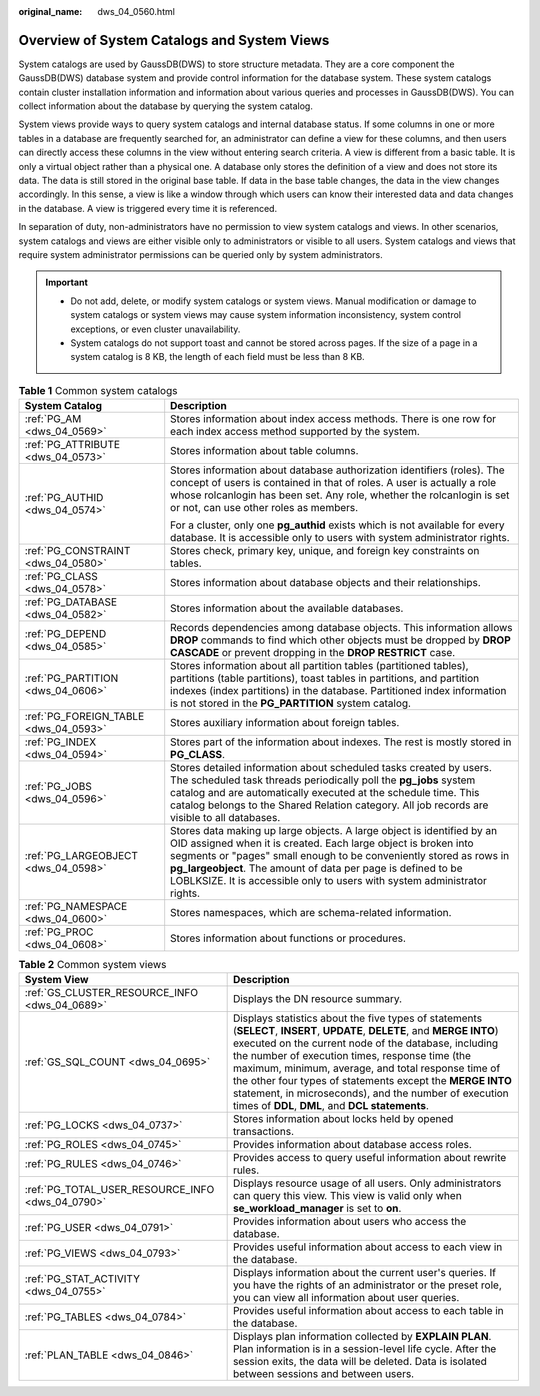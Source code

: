 :original_name: dws_04_0560.html

.. _dws_04_0560:

Overview of System Catalogs and System Views
============================================

System catalogs are used by GaussDB(DWS) to store structure metadata. They are a core component the GaussDB(DWS) database system and provide control information for the database system. These system catalogs contain cluster installation information and information about various queries and processes in GaussDB(DWS). You can collect information about the database by querying the system catalog.

System views provide ways to query system catalogs and internal database status. If some columns in one or more tables in a database are frequently searched for, an administrator can define a view for these columns, and then users can directly access these columns in the view without entering search criteria. A view is different from a basic table. It is only a virtual object rather than a physical one. A database only stores the definition of a view and does not store its data. The data is still stored in the original base table. If data in the base table changes, the data in the view changes accordingly. In this sense, a view is like a window through which users can know their interested data and data changes in the database. A view is triggered every time it is referenced.

In separation of duty, non-administrators have no permission to view system catalogs and views. In other scenarios, system catalogs and views are either visible only to administrators or visible to all users. System catalogs and views that require system administrator permissions can be queried only by system administrators.

.. important::

   -  Do not add, delete, or modify system catalogs or system views. Manual modification or damage to system catalogs or system views may cause system information inconsistency, system control exceptions, or even cluster unavailability.
   -  System catalogs do not support toast and cannot be stored across pages. If the size of a page in a system catalog is 8 KB, the length of each field must be less than 8 KB.

.. table:: **Table 1** Common system catalogs

   +---------------------------------------+--------------------------------------------------------------------------------------------------------------------------------------------------------------------------------------------------------------------------------------------------------------------------------------------------------------------------------------------------------------+
   | System Catalog                        | Description                                                                                                                                                                                                                                                                                                                                                  |
   +=======================================+==============================================================================================================================================================================================================================================================================================================================================================+
   | :ref:`PG_AM <dws_04_0569>`            | Stores information about index access methods. There is one row for each index access method supported by the system.                                                                                                                                                                                                                                        |
   +---------------------------------------+--------------------------------------------------------------------------------------------------------------------------------------------------------------------------------------------------------------------------------------------------------------------------------------------------------------------------------------------------------------+
   | :ref:`PG_ATTRIBUTE <dws_04_0573>`     | Stores information about table columns.                                                                                                                                                                                                                                                                                                                      |
   +---------------------------------------+--------------------------------------------------------------------------------------------------------------------------------------------------------------------------------------------------------------------------------------------------------------------------------------------------------------------------------------------------------------+
   | :ref:`PG_AUTHID <dws_04_0574>`        | Stores information about database authorization identifiers (roles). The concept of users is contained in that of roles. A user is actually a role whose rolcanlogin has been set. Any role, whether the rolcanlogin is set or not, can use other roles as members.                                                                                          |
   |                                       |                                                                                                                                                                                                                                                                                                                                                              |
   |                                       | For a cluster, only one **pg_authid** exists which is not available for every database. It is accessible only to users with system administrator rights.                                                                                                                                                                                                     |
   +---------------------------------------+--------------------------------------------------------------------------------------------------------------------------------------------------------------------------------------------------------------------------------------------------------------------------------------------------------------------------------------------------------------+
   | :ref:`PG_CONSTRAINT <dws_04_0580>`    | Stores check, primary key, unique, and foreign key constraints on tables.                                                                                                                                                                                                                                                                                    |
   +---------------------------------------+--------------------------------------------------------------------------------------------------------------------------------------------------------------------------------------------------------------------------------------------------------------------------------------------------------------------------------------------------------------+
   | :ref:`PG_CLASS <dws_04_0578>`         | Stores information about database objects and their relationships.                                                                                                                                                                                                                                                                                           |
   +---------------------------------------+--------------------------------------------------------------------------------------------------------------------------------------------------------------------------------------------------------------------------------------------------------------------------------------------------------------------------------------------------------------+
   | :ref:`PG_DATABASE <dws_04_0582>`      | Stores information about the available databases.                                                                                                                                                                                                                                                                                                            |
   +---------------------------------------+--------------------------------------------------------------------------------------------------------------------------------------------------------------------------------------------------------------------------------------------------------------------------------------------------------------------------------------------------------------+
   | :ref:`PG_DEPEND <dws_04_0585>`        | Records dependencies among database objects. This information allows **DROP** commands to find which other objects must be dropped by **DROP CASCADE** or prevent dropping in the **DROP RESTRICT** case.                                                                                                                                                    |
   +---------------------------------------+--------------------------------------------------------------------------------------------------------------------------------------------------------------------------------------------------------------------------------------------------------------------------------------------------------------------------------------------------------------+
   | :ref:`PG_PARTITION <dws_04_0606>`     | Stores information about all partition tables (partitioned tables), partitions (table partitions), toast tables in partitions, and partition indexes (index partitions) in the database. Partitioned index information is not stored in the **PG_PARTITION** system catalog.                                                                                 |
   +---------------------------------------+--------------------------------------------------------------------------------------------------------------------------------------------------------------------------------------------------------------------------------------------------------------------------------------------------------------------------------------------------------------+
   | :ref:`PG_FOREIGN_TABLE <dws_04_0593>` | Stores auxiliary information about foreign tables.                                                                                                                                                                                                                                                                                                           |
   +---------------------------------------+--------------------------------------------------------------------------------------------------------------------------------------------------------------------------------------------------------------------------------------------------------------------------------------------------------------------------------------------------------------+
   | :ref:`PG_INDEX <dws_04_0594>`         | Stores part of the information about indexes. The rest is mostly stored in **PG_CLASS**.                                                                                                                                                                                                                                                                     |
   +---------------------------------------+--------------------------------------------------------------------------------------------------------------------------------------------------------------------------------------------------------------------------------------------------------------------------------------------------------------------------------------------------------------+
   | :ref:`PG_JOBS <dws_04_0596>`          | Stores detailed information about scheduled tasks created by users. The scheduled task threads periodically poll the **pg_jobs** system catalog and are automatically executed at the schedule time. This catalog belongs to the Shared Relation category. All job records are visible to all databases.                                                     |
   +---------------------------------------+--------------------------------------------------------------------------------------------------------------------------------------------------------------------------------------------------------------------------------------------------------------------------------------------------------------------------------------------------------------+
   | :ref:`PG_LARGEOBJECT <dws_04_0598>`   | Stores data making up large objects. A large object is identified by an OID assigned when it is created. Each large object is broken into segments or "pages" small enough to be conveniently stored as rows in **pg_largeobject**. The amount of data per page is defined to be LOBLKSIZE. It is accessible only to users with system administrator rights. |
   +---------------------------------------+--------------------------------------------------------------------------------------------------------------------------------------------------------------------------------------------------------------------------------------------------------------------------------------------------------------------------------------------------------------+
   | :ref:`PG_NAMESPACE <dws_04_0600>`     | Stores namespaces, which are schema-related information.                                                                                                                                                                                                                                                                                                     |
   +---------------------------------------+--------------------------------------------------------------------------------------------------------------------------------------------------------------------------------------------------------------------------------------------------------------------------------------------------------------------------------------------------------------+
   | :ref:`PG_PROC <dws_04_0608>`          | Stores information about functions or procedures.                                                                                                                                                                                                                                                                                                            |
   +---------------------------------------+--------------------------------------------------------------------------------------------------------------------------------------------------------------------------------------------------------------------------------------------------------------------------------------------------------------------------------------------------------------+

.. table:: **Table 2** Common system views

   +--------------------------------------------------+----------------------------------------------------------------------------------------------------------------------------------------------------------------------------------------------------------------------------------------------------------------------------------------------------------------------------------------------------------------------------------------------------------------------------------------------------------------------+
   | System View                                      | Description                                                                                                                                                                                                                                                                                                                                                                                                                                                          |
   +==================================================+======================================================================================================================================================================================================================================================================================================================================================================================================================================================================+
   | :ref:`GS_CLUSTER_RESOURCE_INFO <dws_04_0689>`    | Displays the DN resource summary.                                                                                                                                                                                                                                                                                                                                                                                                                                    |
   +--------------------------------------------------+----------------------------------------------------------------------------------------------------------------------------------------------------------------------------------------------------------------------------------------------------------------------------------------------------------------------------------------------------------------------------------------------------------------------------------------------------------------------+
   | :ref:`GS_SQL_COUNT <dws_04_0695>`                | Displays statistics about the five types of statements (**SELECT**, **INSERT**, **UPDATE**, **DELETE**, and **MERGE INTO**) executed on the current node of the database, including the number of execution times, response time (the maximum, minimum, average, and total response time of the other four types of statements except the **MERGE INTO** statement, in microseconds), and the number of execution times of **DDL**, **DML**, and **DCL statements**. |
   +--------------------------------------------------+----------------------------------------------------------------------------------------------------------------------------------------------------------------------------------------------------------------------------------------------------------------------------------------------------------------------------------------------------------------------------------------------------------------------------------------------------------------------+
   | :ref:`PG_LOCKS <dws_04_0737>`                    | Stores information about locks held by opened transactions.                                                                                                                                                                                                                                                                                                                                                                                                          |
   +--------------------------------------------------+----------------------------------------------------------------------------------------------------------------------------------------------------------------------------------------------------------------------------------------------------------------------------------------------------------------------------------------------------------------------------------------------------------------------------------------------------------------------+
   | :ref:`PG_ROLES <dws_04_0745>`                    | Provides information about database access roles.                                                                                                                                                                                                                                                                                                                                                                                                                    |
   +--------------------------------------------------+----------------------------------------------------------------------------------------------------------------------------------------------------------------------------------------------------------------------------------------------------------------------------------------------------------------------------------------------------------------------------------------------------------------------------------------------------------------------+
   | :ref:`PG_RULES <dws_04_0746>`                    | Provides access to query useful information about rewrite rules.                                                                                                                                                                                                                                                                                                                                                                                                     |
   +--------------------------------------------------+----------------------------------------------------------------------------------------------------------------------------------------------------------------------------------------------------------------------------------------------------------------------------------------------------------------------------------------------------------------------------------------------------------------------------------------------------------------------+
   | :ref:`PG_TOTAL_USER_RESOURCE_INFO <dws_04_0790>` | Displays resource usage of all users. Only administrators can query this view. This view is valid only when **se_workload_manager** is set to **on**.                                                                                                                                                                                                                                                                                                                |
   +--------------------------------------------------+----------------------------------------------------------------------------------------------------------------------------------------------------------------------------------------------------------------------------------------------------------------------------------------------------------------------------------------------------------------------------------------------------------------------------------------------------------------------+
   | :ref:`PG_USER <dws_04_0791>`                     | Provides information about users who access the database.                                                                                                                                                                                                                                                                                                                                                                                                            |
   +--------------------------------------------------+----------------------------------------------------------------------------------------------------------------------------------------------------------------------------------------------------------------------------------------------------------------------------------------------------------------------------------------------------------------------------------------------------------------------------------------------------------------------+
   | :ref:`PG_VIEWS <dws_04_0793>`                    | Provides useful information about access to each view in the database.                                                                                                                                                                                                                                                                                                                                                                                               |
   +--------------------------------------------------+----------------------------------------------------------------------------------------------------------------------------------------------------------------------------------------------------------------------------------------------------------------------------------------------------------------------------------------------------------------------------------------------------------------------------------------------------------------------+
   | :ref:`PG_STAT_ACTIVITY <dws_04_0755>`            | Displays information about the current user's queries. If you have the rights of an administrator or the preset role, you can view all information about user queries.                                                                                                                                                                                                                                                                                               |
   +--------------------------------------------------+----------------------------------------------------------------------------------------------------------------------------------------------------------------------------------------------------------------------------------------------------------------------------------------------------------------------------------------------------------------------------------------------------------------------------------------------------------------------+
   | :ref:`PG_TABLES <dws_04_0784>`                   | Provides useful information about access to each table in the database.                                                                                                                                                                                                                                                                                                                                                                                              |
   +--------------------------------------------------+----------------------------------------------------------------------------------------------------------------------------------------------------------------------------------------------------------------------------------------------------------------------------------------------------------------------------------------------------------------------------------------------------------------------------------------------------------------------+
   | :ref:`PLAN_TABLE <dws_04_0846>`                  | Displays plan information collected by **EXPLAIN PLAN**. Plan information is in a session-level life cycle. After the session exits, the data will be deleted. Data is isolated between sessions and between users.                                                                                                                                                                                                                                                  |
   +--------------------------------------------------+----------------------------------------------------------------------------------------------------------------------------------------------------------------------------------------------------------------------------------------------------------------------------------------------------------------------------------------------------------------------------------------------------------------------------------------------------------------------+
